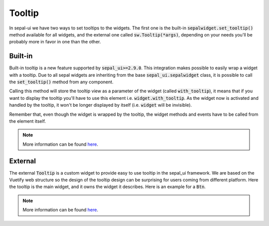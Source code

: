 Tooltip
=======

In sepal-ui we have two ways to set tooltips to the widgets. The first one is the built-in :code:`sepalwidget.set_tooltip()` method available for all widgets, and the external one called :code:`sw.Tooltip(*args)`, depending on your needs you'll be probably more in favor in one than the other.


Built-in
--------
Built-in tooltip is a new feature supported by :code:`sepal_ui>=2.9.0`. This integration makes possible to easily wrap a widget with a tooltip. Due to all sepal widgets are inheriting from the base :code:`sepal_ui.sepalwidget` class, it is possible to call the :code:`set_tooltip()` method from any component.

Calling this method will store the tooltip view as a parameter of the widget (called :code:`with_tooltip`), it means that if you want to display the tooltip you'll have to use this element i.e. :code:`widget.with_tooltip`. As the widget now is activated and handled by the tooltip, it won't be longer displayed by itself (i.e. :code:`widget` will be invisible).

Remember that, even though the widget is wrapped by the tooltip, the widget methods and events have to be called from the element itself.

.. jupyter-execute::
    :raises:
    :stderr:

    from sepal_ui import sepalwidgets as sw

    # correct colors for the documentation
    # set to dark in SEPAL by default
    import ipyvuetify as v
    v.theme.dark = False

    btn = sw.Btn('click')
    btn.set_tooltip("Built-in tooltip", bottom=True)

    # Note that calling btn won't display anything
    btn

    # Create events
    btn.on_event("click", lambda *_: print("test"))

    # And to display it..
    btn.with_tooltip

.. note::

    More information can be found `here <../modules/sepal_ui.sepalwidgets.html#sepal_ui.sepalwidgets.sepalwidget.SepalWidget.set_tooltip>`__.

External
--------

The external :code:`Tooltip` is a custom widget to provide easy to use tooltip in the sepal_ui framework. We are based on the Vuetify web structure so the design of the tooltip design can be surprising for users coming from different platform. Here the tooltip is the main widget, and it owns the widget it describes. Here is an example for a :code:`Btn`.

.. jupyter-execute::
    :raises:
    :stderr:

    from sepal_ui import sepalwidgets as sw

    # correct colors for the documentation
    # set to dark in SEPAL by default
    import ipyvuetify as v
    v.theme.dark = False

    btn = sw.Btn('click')
    sw.Tooltip(widget=btn, tooltip='Click over the button')

.. note::

    More information can be found `here <../modules/sepal_ui.sepalwidgets.html#sepal_ui.sepalwidgets.sepalwidget.Tooltip>`__.
